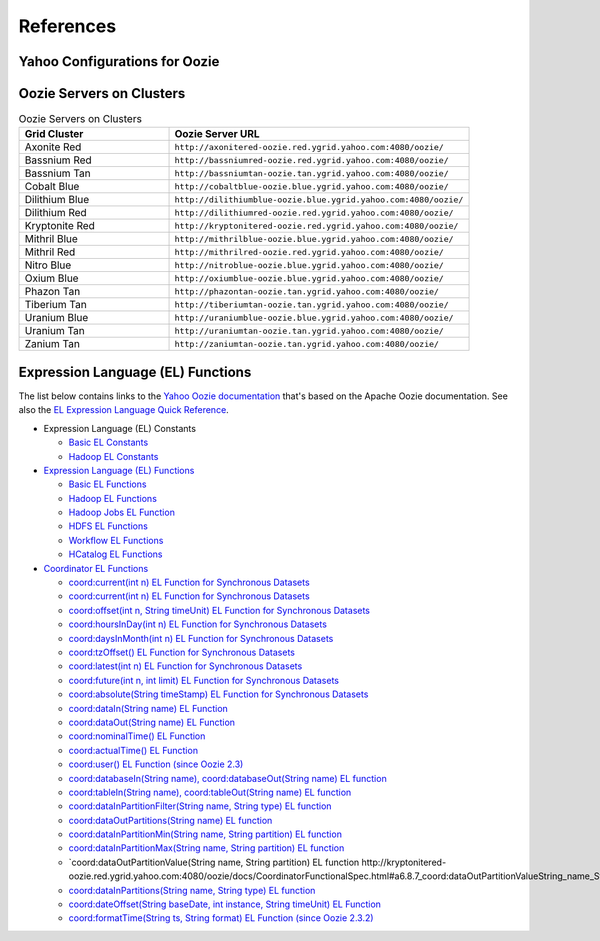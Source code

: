 References
==========

.. 04/24/15: Rewrote.

Yahoo Configurations for Oozie
------------------------------

.. csv-table:: Oozie Configurations
   :header: "Actions", "Shared Library", "Credential"
   :widths: 15, 10, 30

   "Hive", "``oozie.action.for.hive``, "``hcat_current, hive_current``"
   "Pig", "``oozie.action.for.pig``, "``hcat_current, pig_current``"
   "HBase", "``oozie.action.for.hbase``, "``pig_current, hbase_current``"


.. http://twiki.corp.yahoo.com/view/CCDI/OozieShareLib
.. For pig: pig_current . For pig with hcat: pig_current,hcat_current For piig with 
.. hbase: pig_current,hbase_current
.. Mention sharelib and how to setup credentials
.. Document what to specify in sharelib for each action (mapreduce, streaming, distcp, etc)
.. http://kryptonitered-oozie.red.ygrid.yahoo.com:4080/oozie/docs

Oozie Servers on Clusters
-------------------------

.. csv-table:: Oozie Servers on Clusters
   :header: "Grid Cluster", "Oozie Server URL"
   :widths: 15, 30

   "Axonite Red", "``http://axonitered-oozie.red.ygrid.yahoo.com:4080/oozie/``"
   "Bassnium Red", "``http://bassniumred-oozie.red.ygrid.yahoo.com:4080/oozie/``"
   "Bassnium Tan", "``http://bassniumtan-oozie.tan.ygrid.yahoo.com:4080/oozie/``"
   "Cobalt Blue", "``http://cobaltblue-oozie.blue.ygrid.yahoo.com:4080/oozie/``"
   "Dilithium Blue", "``http://dilithiumblue-oozie.blue.ygrid.yahoo.com:4080/oozie/``"
   "Dilithium Red", "``http://dilithiumred-oozie.red.ygrid.yahoo.com:4080/oozie/``"
   "Kryptonite Red", "``http://kryptonitered-oozie.red.ygrid.yahoo.com:4080/oozie/``"
   "Mithril Blue", "``http://mithrilblue-oozie.blue.ygrid.yahoo.com:4080/oozie/``"
   "Mithril Red", "``http://mithrilred-oozie.red.ygrid.yahoo.com:4080/oozie/``"
   "Nitro Blue", "``http://nitroblue-oozie.blue.ygrid.yahoo.com:4080/oozie/``"
   "Oxium Blue", "``http://oxiumblue-oozie.blue.ygrid.yahoo.com:4080/oozie/``"
   "Phazon Tan", "``http://phazontan-oozie.tan.ygrid.yahoo.com:4080/oozie/``"
   "Tiberium Tan", "``http://tiberiumtan-oozie.tan.ygrid.yahoo.com:4080/oozie/``"
   "Uranium Blue", "``http://uraniumblue-oozie.blue.ygrid.yahoo.com:4080/oozie/``"
   "Uranium Tan", "``http://uraniumtan-oozie.tan.ygrid.yahoo.com:4080/oozie/``"
   "Zanium Tan", "``http://zaniumtan-oozie.tan.ygrid.yahoo.com:4080/oozie/``"



Expression Language (EL) Functions
----------------------------------

The list below contains links to the `Yahoo Oozie documentation <http://kryptonitered-oozie.red.ygrid.yahoo.com:4080/oozie/docs/index.html>`_ 
that's based on the Apache Oozie documentation. See also the `EL Expression Language Quick Reference <http://docs.oracle.com/javaee/6/tutorial/doc/gjddd.html>`_.

- Expression Language (EL) Constants

  - `Basic EL Constants <http://kryptonitered-oozie.red.ygrid.yahoo.com:4080/oozie/docs/WorkflowFunctionalSpec.html#a4.2.1_Basic_EL_Constants>`_
  - `Hadoop EL Constants <http://kryptonitered-oozie.red.ygrid.yahoo.com:4080/oozie/docs/WorkflowFunctionalSpec.html#a4.2.4_Hadoop_EL_Constants>`_

- `Expression Language (EL) Functions <http://kryptonitered-oozie.red.ygrid.yahoo.com:4080/oozie/docs/WorkflowFunctionalSpec.html#a4.2_Expression_Language_Functions>`_

  - `Basic EL Functions <http://kryptonitered-oozie.red.ygrid.yahoo.com:4080/oozie/docs/WorkflowFunctionalSpec.html#a4.2.2_Basic_EL_Functions>`_
  - `Hadoop EL Functions <http://kryptonitered-oozie.red.ygrid.yahoo.com:4080/oozie/docs/WorkflowFunctionalSpec.html#a4.2.5_Hadoop_EL_Functions>`_
  - `Hadoop Jobs EL Function <http://kryptonitered-oozie.red.ygrid.yahoo.com:4080/oozie/docs/WorkflowFunctionalSpec.html#a4.2.6_Hadoop_Jobs_EL_Function>`_
  - `HDFS EL Functions <http://kryptonitered-oozie.red.ygrid.yahoo.com:4080/oozie/docs/WorkflowFunctionalSpec.html#a4.2.7_HDFS_EL_Functions>`_
  - `Workflow EL Functions <http://kryptonitered-oozie.red.ygrid.yahoo.com:4080/oozie/docs/WorkflowFunctionalSpec.html#a4.2.3_Workflow_EL_Functions>`_
  - `HCatalog EL Functions <http://kryptonitered-oozie.red.ygrid.yahoo.com:4080/oozie/docs/WorkflowFunctionalSpec.html#a4.2.8_HCatalog_EL_Functions>`_

- `Coordinator EL Functions <http://kryptonitered-oozie.red.ygrid.yahoo.com:4080/oozie/docs/CoordinatorFunctionalSpec.html#a6.6._Parameterization_of_Dataset_Instances_in_Input_and_Output_Events>`_

  - `coord:current(int n) EL Function for Synchronous Datasets <http://kryptonitered-oozie.red.ygrid.yahoo.com:4080/oozie/docs/CoordinatorFunctionalSpec.html#a6.6.1._coord:currentint_n_EL_Function_for_Synchronous_Datasets>`_
  - `coord:current(int n) EL Function for Synchronous Datasets <http://kryptonitered-oozie.red.ygrid.yahoo.com:4080/oozie/docs/CoordinatorFunctionalSpec.html#a6.6.1._coord:currentint_n_EL_Function_for_Synchronous_Datasets>`_
  - `coord:offset(int n, String timeUnit) EL Function for Synchronous Datasets <http://kryptonitered-oozie.red.ygrid.yahoo.com:4080/oozie/docs/CoordinatorFunctionalSpec.html#a6.6.2._coord:offsetint_n_String_timeUnit_EL_Function_for_Synchronous_Datasets>`_
  - `coord:hoursInDay(int n) EL Function for Synchronous Datasets <http://kryptonitered-oozie.red.ygrid.yahoo.com:4080/oozie/docs/CoordinatorFunctionalSpec.html#a6.6.3._coord:hoursInDayint_n_EL_Function_for_Synchronous_Datasets>`_
  - `coord:daysInMonth(int n) EL Function for Synchronous Datasets <http://kryptonitered-oozie.red.ygrid.yahoo.com:4080/oozie/docs/CoordinatorFunctionalSpec.html#a6.6.4._coord:daysInMonthint_n_EL_Function_for_Synchronous_Datasets>`_
  - `coord:tzOffset() EL Function for Synchronous Datasets <http://kryptonitered-oozie.red.ygrid.yahoo.com:4080/oozie/docs/CoordinatorFunctionalSpec.html#a6.6.5._coord:tzOffset_EL_Function_for_Synchronous_Datasets>`_
  - `coord:latest(int n) EL Function for Synchronous Datasets <http://kryptonitered-oozie.red.ygrid.yahoo.com:4080/oozie/docs/CoordinatorFunctionalSpec.html#a6.6.6._coord:latestint_n_EL_Function_for_Synchronous_Datasets>`_
  - `coord:future(int n, int limit) EL Function for Synchronous Datasets <http://kryptonitered-oozie.red.ygrid.yahoo.com:4080/oozie/docs/CoordinatorFunctionalSpec.html#a6.6.7._coord:futureint_n_int_limit_EL_Function_for_Synchronous_Datasets>`_
  - `coord:absolute(String timeStamp) EL Function for Synchronous Datasets <http://kryptonitered-oozie.red.ygrid.yahoo.com:4080/oozie/docs/CoordinatorFunctionalSpec.html#a6.6.8._coord:absoluteString_timeStamp_EL_Function_for_Synchronous_Datasets>`_
  - `coord:dataIn(String name) EL Function <http://kryptonitered-oozie.red.ygrid.yahoo.com:4080/oozie/docs/CoordinatorFunctionalSpec.html#a6.7.1._coord:dataInString_name_EL_Function>`_
  - `coord:dataOut(String name) EL Function <http://kryptonitered-oozie.red.ygrid.yahoo.com:4080/oozie/docs/CoordinatorFunctionalSpec.html#a6.7.2._coord:dataOutString_name_EL_Function>`_
  - `coord:nominalTime() EL Function <http://kryptonitered-oozie.red.ygrid.yahoo.com:4080/oozie/docs/CoordinatorFunctionalSpec.html#a6.7.3._coord:nominalTime_EL_Function>`_
  - `coord:actualTime() EL Function <http://kryptonitered-oozie.red.ygrid.yahoo.com:4080/oozie/docs/CoordinatorFunctionalSpec.html#a6.7.4._coord:actualTime_EL_Function>`_
  - `coord:user() EL Function (since Oozie 2.3) <http://kryptonitered-oozie.red.ygrid.yahoo.com:4080/oozie/docs/CoordinatorFunctionalSpec.html#a6.7.5._coord:user_EL_Function_since_Oozie_2.3>`_
  - `coord:databaseIn(String name), coord:databaseOut(String name) EL function <http://kryptonitered-oozie.red.ygrid.yahoo.com:4080/oozie/docs/CoordinatorFunctionalSpec.html#a6.8.1_coord:databaseInString_name_coord:databaseOutString_name_EL_function>`_
  - `coord:tableIn(String name), coord:tableOut(String name) EL function <http://kryptonitered-oozie.red.ygrid.yahoo.com:4080/oozie/docs/CoordinatorFunctionalSpec.html#a6.8.2_coord:tableInString_name_coord:tableOutString_name_EL_function>`_
  - `coord:dataInPartitionFilter(String name, String type) EL function <http://kryptonitered-oozie.red.ygrid.yahoo.com:4080/oozie/docs/CoordinatorFunctionalSpec.html#a6.8.3_coord:dataInPartitionFilterString_name_String_type_EL_function>`_
  - `coord:dataOutPartitions(String name) EL function <http://kryptonitered-oozie.red.ygrid.yahoo.com:4080/oozie/docs/CoordinatorFunctionalSpec.html#a6.8.5_coord:dataInPartitionMinString_name_String_partition_EL_function>`_
  - `coord:dataInPartitionMin(String name, String partition) EL function <http://kryptonitered-oozie.red.ygrid.yahoo.com:4080/oozie/docs/CoordinatorFunctionalSpec.html#a6.8.6_coord:dataInPartitionMaxString_name_String_partition_EL_function>`_
  - `coord:dataInPartitionMax(String name, String partition) EL function <http://kryptonitered-oozie.red.ygrid.yahoo.com:4080/oozie/docs/CoordinatorFunctionalSpec.html#a6.8.7_coord:dataOutPartitionValueString_name_String_partition_EL_function>`_
  - `coord:dataOutPartitionValue(String name, String partition) EL function http://kryptonitered-oozie.red.ygrid.yahoo.com:4080/oozie/docs/CoordinatorFunctionalSpec.html#a6.8.7_coord:dataOutPartitionValueString_name_String_partition_EL_function<>`_
  - `coord:dataInPartitions(String name, String type) EL function <http://kryptonitered-oozie.red.ygrid.yahoo.com:4080/oozie/docs/CoordinatorFunctionalSpec.html#a6.8.8_coord:dataInPartitionsString_name_String_type_EL_function>`_
  - `coord:dateOffset(String baseDate, int instance, String timeUnit) EL Function <http://kryptonitered-oozie.red.ygrid.yahoo.com:4080/oozie/docs/CoordinatorFunctionalSpec.html#a6.9.1._coord:dateOffsetString_baseDate_int_instance_String_timeUnit_EL_Function>`_
  - `coord:formatTime(String ts, String format) EL Function (since Oozie 2.3.2) <http://kryptonitered-oozie.red.ygrid.yahoo.com:4080/oozie/docs/CoordinatorFunctionalSpec.html#a6.9.2._coord:formatTimeString_ts_String_format_EL_Function_since_Oozie_2.3.2>`_
 
